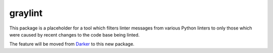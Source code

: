 ==========
 graylint
==========

This package is a placeholder for a tool which filters linter messages from various
Python linters to only those which were caused by recent changes to the code base being
linted.

The feature will be moved from Darker_ to this new package.

.. _Darker: https://pypi.org/project/darker
